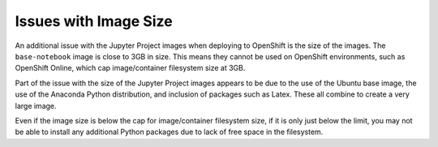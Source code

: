 Issues with Image Size
----------------------

An additional issue with the Jupyter Project images when deploying to
OpenShift is the size of the images. The ``base-notebook`` image is
close to 3GB in size. This means they cannot be used on OpenShift
environments, such as OpenShift Online, which cap image/container
filesystem size at 3GB.

Part of the issue with the size of the Jupyter Project images appears to be
due to the use of the Ubuntu base image, the use of the Anaconda Python
distribution, and inclusion of packages such as Latex. These all combine to
create a very large image.

Even if the image size is below the cap for image/container filesystem
size, if it is only just below the limit, you may not be able to install
any additional Python packages due to lack of free space in the filesystem.
